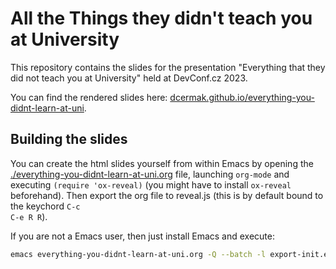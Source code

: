 * All the Things they didn't teach you at University

This repository contains the slides for the presentation "Everything that they did not teach you at University" held at DevConf.cz 2023.

You can find the rendered slides here: [[https://dcermak.github.io/everything-you-didnt-learn-at-uni/everything-you-didnt-learn-at-uni.html][dcermak.github.io/everything-you-didnt-learn-at-uni]].


** Building the slides

You can create the html slides yourself from within Emacs by opening the
[[./everything-you-didnt-learn-at-uni.org]] file, launching =org-mode= and executing
~(require 'ox-reveal)~ (you might have to install =ox-reveal= beforehand). Then
export the org file to reveal.js (this is by default bound to the keychord =C-c
C-e R R=).

If you are not a Emacs user, then just install Emacs and execute:
#+begin_src bash
emacs everything-you-didnt-learn-at-uni.org -Q --batch -l export-init.el -f org-reveal-export-to-html --kill
#+end_src
